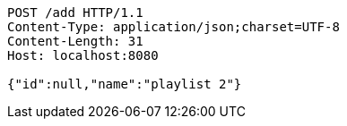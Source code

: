 [source,http,options="nowrap"]
----
POST /add HTTP/1.1
Content-Type: application/json;charset=UTF-8
Content-Length: 31
Host: localhost:8080

{"id":null,"name":"playlist 2"}
----